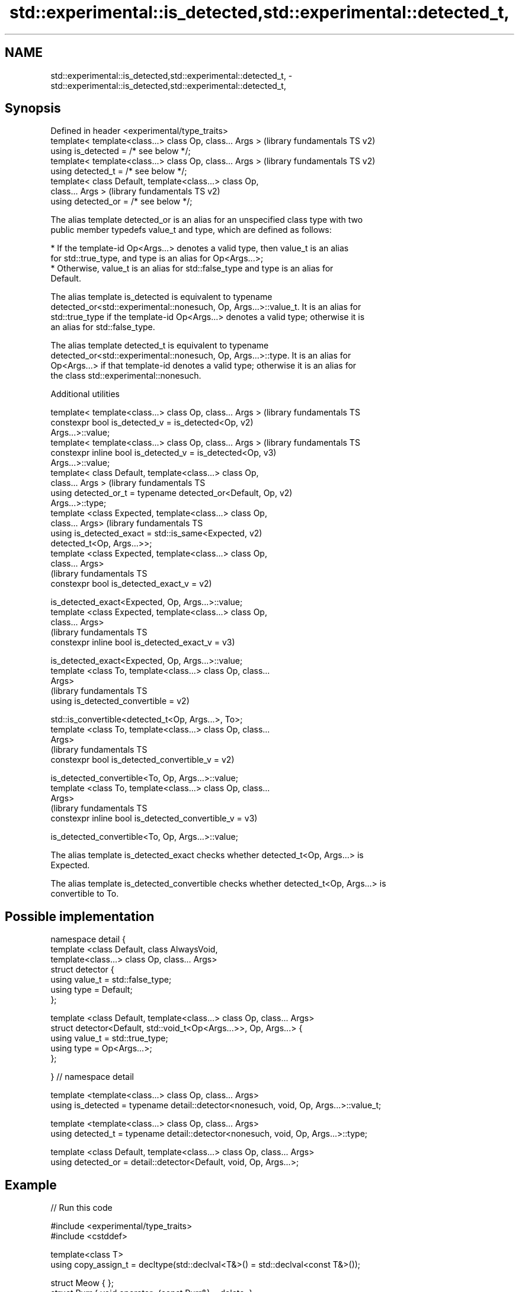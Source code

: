 .TH std::experimental::is_detected,std::experimental::detected_t, 3 "2022.03.29" "http://cppreference.com" "C++ Standard Libary"
.SH NAME
std::experimental::is_detected,std::experimental::detected_t, \- std::experimental::is_detected,std::experimental::detected_t,

.SH Synopsis

   Defined in header <experimental/type_traits>
   template< template<class...> class Op, class... Args >  (library fundamentals TS v2)
   using is_detected = /* see below */;
   template< template<class...> class Op, class... Args >  (library fundamentals TS v2)
   using detected_t = /* see below */;
   template< class Default, template<class...> class Op,
   class... Args >                                         (library fundamentals TS v2)
   using detected_or = /* see below */;

   The alias template detected_or is an alias for an unspecified class type with two
   public member typedefs value_t and type, which are defined as follows:

     * If the template-id Op<Args...> denotes a valid type, then value_t is an alias
       for std::true_type, and type is an alias for Op<Args...>;
     * Otherwise, value_t is an alias for std::false_type and type is an alias for
       Default.

   The alias template is_detected is equivalent to typename
   detected_or<std::experimental::nonesuch, Op, Args...>::value_t. It is an alias for
   std::true_type if the template-id Op<Args...> denotes a valid type; otherwise it is
   an alias for std::false_type.

   The alias template detected_t is equivalent to typename
   detected_or<std::experimental::nonesuch, Op, Args...>::type. It is an alias for
   Op<Args...> if that template-id denotes a valid type; otherwise it is an alias for
   the class std::experimental::nonesuch.

  Additional utilities

   template< template<class...> class Op, class... Args >      (library fundamentals TS
   constexpr bool is_detected_v = is_detected<Op,              v2)
   Args...>::value;
   template< template<class...> class Op, class... Args >      (library fundamentals TS
   constexpr inline bool is_detected_v = is_detected<Op,       v3)
   Args...>::value;
   template< class Default, template<class...> class Op,
   class... Args >                                             (library fundamentals TS
   using detected_or_t = typename detected_or<Default, Op,     v2)
   Args...>::type;
   template <class Expected, template<class...> class Op,
   class... Args>                                              (library fundamentals TS
   using is_detected_exact = std::is_same<Expected,            v2)
   detected_t<Op, Args...>>;
   template <class Expected, template<class...> class Op,
   class... Args>
                                                               (library fundamentals TS
   constexpr bool is_detected_exact_v =                        v2)

   is_detected_exact<Expected, Op, Args...>::value;
   template <class Expected, template<class...> class Op,
   class... Args>
                                                               (library fundamentals TS
   constexpr inline bool is_detected_exact_v =                 v3)

   is_detected_exact<Expected, Op, Args...>::value;
   template <class To, template<class...> class Op, class...
   Args>
                                                               (library fundamentals TS
   using is_detected_convertible =                             v2)

   std::is_convertible<detected_t<Op, Args...>, To>;
   template <class To, template<class...> class Op, class...
   Args>
                                                               (library fundamentals TS
   constexpr bool is_detected_convertible_v =                  v2)

   is_detected_convertible<To, Op, Args...>::value;
   template <class To, template<class...> class Op, class...
   Args>
                                                               (library fundamentals TS
   constexpr inline bool is_detected_convertible_v =           v3)

   is_detected_convertible<To, Op, Args...>::value;

   The alias template is_detected_exact checks whether detected_t<Op, Args...> is
   Expected.

   The alias template is_detected_convertible checks whether detected_t<Op, Args...> is
   convertible to To.

.SH Possible implementation

 namespace detail {
 template <class Default, class AlwaysVoid,
           template<class...> class Op, class... Args>
 struct detector {
   using value_t = std::false_type;
   using type = Default;
 };

 template <class Default, template<class...> class Op, class... Args>
 struct detector<Default, std::void_t<Op<Args...>>, Op, Args...> {
   using value_t = std::true_type;
   using type = Op<Args...>;
 };

 } // namespace detail

 template <template<class...> class Op, class... Args>
 using is_detected = typename detail::detector<nonesuch, void, Op, Args...>::value_t;

 template <template<class...> class Op, class... Args>
 using detected_t = typename detail::detector<nonesuch, void, Op, Args...>::type;

 template <class Default, template<class...> class Op, class... Args>
 using detected_or = detail::detector<Default, void, Op, Args...>;

.SH Example


// Run this code

 #include <experimental/type_traits>
 #include <cstddef>

 template<class T>
 using copy_assign_t = decltype(std::declval<T&>() = std::declval<const T&>());

 struct Meow { };
 struct Purr { void operator=(const Purr&) = delete; };

 static_assert(std::experimental::is_detected<copy_assign_t, Meow>::value,
               "Meow should be copy assignable!");
 static_assert(!std::experimental::is_detected_v<copy_assign_t, Purr>,
               "Purr should not be copy assignable!");
 static_assert(std::experimental::is_detected_exact_v<Meow&, copy_assign_t, Meow>,
               "Copy assignment of Meow should return Meow&!");

 template<class T>
 using diff_t = typename T::difference_type;

 template <class Ptr>
 using difference_type = std::experimental::detected_or_t<std::ptrdiff_t, diff_t, Ptr>;

 struct Woof { using difference_type = int; };
 struct Bark {};

 static_assert(std::is_same<difference_type<Woof>, int>::value,
               "Woof's difference_type should be int!");
 static_assert(std::is_same<difference_type<Bark>, std::ptrdiff_t>::value,
               "Bark's difference_type should be ptrdiff_t!");

 int main() {}
